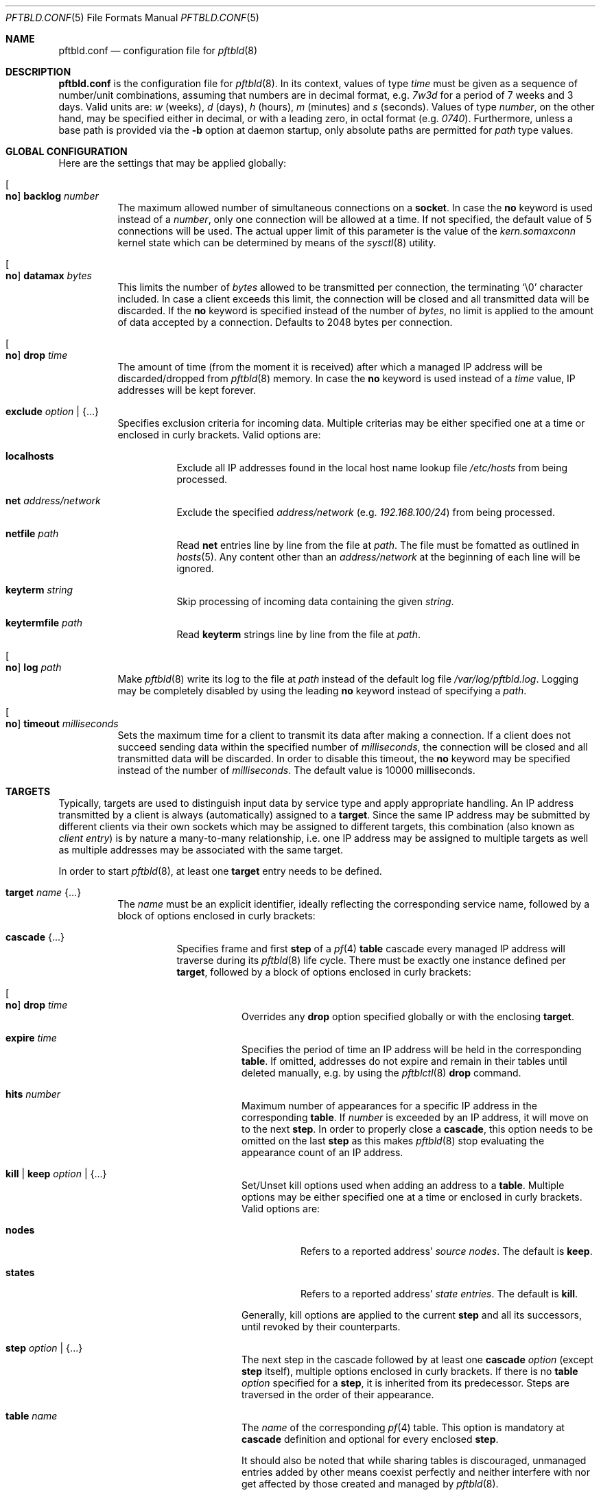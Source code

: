 .\"
.\" Copyright (c) 2020, 2021 Matthias Pressfreund
.\"
.\" Permission to use, copy, modify, and distribute this software for any
.\" purpose with or without fee is hereby granted, provided that the above
.\" copyright notice and this permission notice appear in all copies.
.\"
.\" THE SOFTWARE IS PROVIDED "AS IS" AND THE AUTHOR DISCLAIMS ALL WARRANTIES
.\" WITH REGARD TO THIS SOFTWARE INCLUDING ALL IMPLIED WARRANTIES OF
.\" MERCHANTABILITY AND FITNESS. IN NO EVENT SHALL THE AUTHOR BE LIABLE FOR
.\" ANY SPECIAL, DIRECT, INDIRECT, OR CONSEQUENTIAL DAMAGES OR ANY DAMAGES
.\" WHATSOEVER RESULTING FROM LOSS OF USE, DATA OR PROFITS, WHETHER IN AN
.\" ACTION OF CONTRACT, NEGLIGENCE OR OTHER TORTIOUS ACTION, ARISING OUT OF
.\" OR IN CONNECTION WITH THE USE OR PERFORMANCE OF THIS SOFTWARE.
.\"
.Dd $Mdocdate: February 13 2021 $
.Dt PFTBLD.CONF 5
.Os
.Sh NAME
.Nm pftbld.conf
.Nd configuration file for
.Xr pftbld 8
.Sh DESCRIPTION
.Nm
is the configuration file for
.Xr pftbld 8 .
In its context, values of type
.Ar time
must be given as a sequence of number/unit combinations, assuming that numbers
are in decimal format, e.g.
.Pa 7w3d
for a period of 7 weeks and 3 days.
Valid units are:
.Pa w
(weeks),
.Pa d
(days),
.Pa h
(hours),
.Pa m
(minutes) and
.Pa s
(seconds).
Values of type
.Ar number ,
on the other hand, may be specified either in decimal, or with a leading zero,
in octal format (e.g.
.Pa 0740 Ns ).
Furthermore, unless a base path is provided via the
.Fl b
option at daemon startup, only absolute paths are permitted for
.Ar path
type values.
.Sh GLOBAL CONFIGURATION
Here are the settings that may be applied globally:
.Bl -tag -width Ds
.It Oo Ic no Oc Ic backlog Ar number
The maximum allowed number of simultaneous connections on a
.Ic socket .
In case the
.Ic no
keyword is used instead of a
.Ar number ,
only one connection will be allowed at a time.
If not specified, the default value of 5 connections will be used.
The actual upper limit of this parameter is the value of the
.Pa kern.somaxconn
kernel state which can be determined by means of the
.Xr sysctl 8
utility.
.It Oo Ic no Oc Ic datamax Ar bytes
This limits the number of
.Ar bytes
allowed to be transmitted per connection, the terminating
.Sq Dv \e0
character included.
In case a client exceeds this limit, the connection will be closed and all
transmitted data will be discarded.
If the
.Ic no
keyword is specified instead of the number of
.Ar bytes ,
no limit is applied to the amount of data accepted by a connection.
Defaults to 2048 bytes per connection.
.It Oo Ic no Oc Ic drop Ar time
The amount of time (from the moment it is received) after which a managed IP
address will be discarded/dropped from
.Xr pftbld 8
memory.
In case the
.Ic no
keyword is used instead of a
.Ar time
value, IP addresses will be kept forever.
.It Ic exclude Ar option | Brq ...
Specifies exclusion criteria for incoming data.
Multiple criterias may be either specified one at a time or enclosed in curly
brackets.
Valid options are:
.Bl -tag -width Ds
.It Ic localhosts
Exclude all IP addresses found in the local host name lookup file
.Pa /etc/hosts
from being processed.
.It Ic net Ar address/network
Exclude the specified
.Ar address/network
(e.g.
.Ar 192.168.100/24 )
from being processed.
.It Ic netfile Ar path
Read
.Ic net
entries line by line from the file at
.Ar path .
The file must be fomatted as outlined in
.Xr hosts 5 .
Any content other than an
.Pa address/network
at the beginning of each line will be ignored.
.It Ic keyterm Ar string
Skip processing of incoming data containing the given
.Ar string .
.It Ic keytermfile Ar path
Read
.Ic keyterm
strings line by line from the file at
.Ar path .
.El
.It Oo Ic no Oc Ic log Ar path
Make
.Xr pftbld 8
write its log to the file at
.Pa path
instead of the default log file
.Pa /var/log/pftbld.log .
Logging may be completely disabled by using the leading
.Ic no
keyword instead of specifying a
.Ar path .
.It Oo Ic no Oc Ic timeout Ar milliseconds
Sets the maximum time for a client to transmit its data after making a
connection.
If a client does not succeed sending data within the specified number of
.Ar milliseconds ,
the connection will be closed and all transmitted data will be discarded.
In order to disable this timeout, the
.Ic no
keyword may be specified instead of the number of
.Ar milliseconds .
The default value is 10000 milliseconds.
.El
.Sh TARGETS
Typically, targets are used to distinguish input data by service type and apply
appropriate handling.
An IP address transmitted by a client is always (automatically) assigned to a
.Ic target .
Since the same IP address may be submitted by different clients via their own
sockets which may be assigned to different targets, this combination (also
known as
.Pa client entry )
is by nature a many-to-many relationship, i.e. one IP address may be assigned
to multiple targets as well as multiple addresses may be associated with the
same target.
.Pp
In order to start
.Xr pftbld 8 ,
at least one
.Ic target
entry needs to be defined.
.Bl -tag -width Ds
.It Ic target Ar name Brq ...
The
.Pa name
must be an explicit identifier, ideally reflecting the corresponding service
name, followed by a block of options enclosed in curly brackets:
.Bl -tag -width Ds
.It Ic cascade Brq ...
Specifies frame and first
.Ic step
of a
.Xr pf 4
.Ic table
cascade every managed IP address will traverse during its
.Xr pftbld 8
life cycle.
There must be exactly one instance defined per
.Ic target ,
followed by a block of options enclosed in curly brackets:
.Bl -tag -width Ds
.It Oo Ic no Oc Ic drop Ar time
Overrides any
.Ic drop
option specified globally or with the enclosing
.Ic target .
.It Ic expire Ar time
Specifies the period of time an IP address will be held in the corresponding
.Ic table .
If omitted,
addresses do not expire and remain in their tables until deleted manually, e.g.
by using the
.Xr pftblctl 8
.Ic drop
command.
.It Ic hits Ar number
Maximum number of appearances for a specific IP address in the corresponding
.Ic table .
If
.Ar number
is exceeded by an IP address, it will move on to the next
.Ic step .
In order to properly close a
.Ic cascade ,
this option needs to be omitted on the last
.Ic step
as this makes
.Xr pftbld 8
stop evaluating the appearance count of an IP address.
.It Ic kill | keep Ar option | Brq ...
Set/Unset kill options used when adding an address to a
.Ic table .
Multiple options may be either specified one at a time or enclosed in curly
brackets.
Valid options are:
.Bl -tag -width Ds
.It Ic nodes
Refers to a reported address'
.Pa source nodes .
The default is
.Ic keep .
.It Ic states
Refers to a reported address'
.Pa state entries .
The default is
.Ic kill .
.El
.Pp
Generally, kill options are applied to the current
.Ic step
and all its successors, until revoked by their counterparts.
.It Ic step Ar option | Brq ...
The next step in the cascade followed by at least one
.Ic cascade
.Ar option
(except
.Ic step
itself), multiple options enclosed in curly brackets.
If there is no
.Ic table
.Ar option
specified for a
.Ic step ,
it is inherited from its predecessor.
Steps are traversed in the order of their appearance.
.It Ic table Ar name
The
.Ar name
of the corresponding
.Xr pf 4
table.
This option is mandatory at
.Ic cascade
definition and optional for every enclosed
.Ic step .
.sp
It should also be noted that while sharing tables is discouraged, unmanaged
entries added by other means coexist perfectly and neither interfere with nor
get affected by those created and managed by
.Xr pftbld 8 .
.El
.It Oo Ic no Oc Ic drop Ar time
Overrides the global
.Ic drop
option.
.It Ic exclude Ar option | Brq ...
Allows for
.Ic target
specific exclusion criteria additional (and evaluated prior) to the global
.Ic exclude
settings.
.It Ic persist Ar path
Specifies a file at
.Ar path
in which managed IP addresses are saved when the daemon shuts down and from
which they are loaded on startup.
Each line of the file contains three space-separated fields:
.Pp
.Bl -enum -offset indent -compact
.It
The IP address.
.It
The number of appearances.
.It
The UNIX timestamp of the last appearance.
.El
.Pp
This option may also be used to initialize the daemon's memory on startup by
submitting a list of plain IP addresses (one per line) without any further
information.
In this case, the other two fields are initialized as follows:
.Pp
.Bl -bullet -offset indent -compact
.It
The number of appearances is set to 1.
.It
The time stamp of the last appearance is set to the current time.
.El
.It Ic skip Ar number
Makes
.Xr pftbld 8
skip the given
.Ar number
of appearances of an IP address on a
.Ic socket
with
.Ic action add
(the default) specified.
Please note that appearances of IP addresses on sockets with other actions
specified will be skipped anyway without being counted.
.It Ic socket Ar path Oo Bro ... Brc Oc
Specifies a UNIX-domain socket at
.Ar path
to be used for sending target specific
.Pa data strings
to
.Xr pftbld 8 .
At least one data socket must be specified per
.Ic target ,
followed by an optional block of parameters enclosed in curly brackets:
.Bl -tag -width Ds
.It Ic action add | delete | drop
Specifies how to process IP addresses received through the parent
.Ic socket .
The default action is
.Ic add ,
creating a new client entry and inserting the address into the corresponding
.Xr pf 4
table.
The
.Ic delete
action removes the address from the corresponding table as if it just had
expired.
If
.Ic drop
is specified, the address will not just be deleted, but the associated client
entry will also be completely removed from the daemon's memory.
.It Oo Ic no Oc Ic backlog Ar number
Overrides the global
.Ic backlog
value.
.It Oo Ic no Oc Ic datamax Ar bytes
Overrides the global
.Ic datamax
value.
.It Ic group Ar id | name
The group of the
.Ic socket ,
either as a numeric group
.Ar id
or as a
.Ar name
to derive the
.Ar id
from.
Defaults to the group of the parent directory.
.It Ic id Ar name
Appends
.Ar name
to the
.Ar name
of the enclosing
.Ic target
in all log entries and in the process list.
This is mandatory in case there is more than one
.Ic socket
defined for a target as it later allows for their identification.
The combination of
.Ic target
.Ar name
and
.Ic id
.Ar name
must be unique.
.It Ic mode Ar number
The absolute mode of the
.Ic socket ,
preferably as an octal
.Ar number .
Defaults to 0660.
.It Ic owner Ar id | name
The owner of the
.Ic socket ,
either as a numeric user
.Ar id
or as a
.Ar name
to derive the
.Ar id
from.
Defaults to the owner of the parent directory.
.It Oo Ic no Oc Ic timeout Ar milliseconds
Overrides the global
.Ic timeout
value.
.El
.El
.El
.Sh FILES
.Bl -tag -width "/etc/pftbld/pftbld.conf" -compact
.It Pa /etc/hosts
Local host name lookup file.
.It Pa /etc/pftbld/pftbld.conf
Default configuration file path.
.It Pa /var/run/pftbld.sock
Default control socket.
.El
.Sh EXAMPLES
The following
.Nm
example specifies a
.Pa www
target with a
.Pa data socket
inside the default
.Xr chroot 8
directory of the
.Xr httpd 8
server, allowing for instant reporting of offending clients.
.Bd -literal -offset indent
exclude {
	localhosts
	net "10.0.0/24"
}

drop 3w

target "www" {
	persist "/etc/pftbld/clientaddr.list"
	exclude keytermfile "/etc/pftbld/keyterms.list"

	socket "/var/www/run/pftbld-www.sock" {
		owner "www"
		group "www"
	}

	cascade {
		table "attackers"
		hits 4
		expire 1h

		step {
			hits 12
			expire 6h
		}
		step {
			expire 5d
			no drop
			kill nodes
		}
	}
}
.Ed
.Pp
The first 4 times an address (outside the
.Pa 10.0.0/24
network and the hosts found in
.Pa /etc/hosts )
is reported, it will be added to the
.Pa attackers
table for 1 hour.
From the 5th until the 12th time, the address will remains in the same table
for 6 hours.
Until here, if an address is not reported for 3 weeks, it will be dropped from
memory.
Related state entries will be killed while source nodes will be kept (the
default).
.Pp
From the 13th appearance forth, an address will be held in the
.Pa attackers
table for 5 days, is not going to be dropped from memory anymore and source
nodes will be killed along with state entries.
.Pp
The
.Xr pftbld 8
binary in pipe mode may be used for testing:
.Bd -literal -offset indent
# echo -n "11.22.33.44" | pftbld -p /var/www/run/pftbld-www.sock
.Ed
.Pp
Alternatively, the same result can be achieved by utilizing
.Xr pftblctl 8
along with
.Fl q
suppressing the server acknowledge that would be printed to
.Pa stdout
otherwise:
.Bd -literal -offset indent
# pftblctl -q -s /var/www/run/pftbld-www.sock 11.22.33.44
.Ed
.Pp
If everything went right, two entries were appended to the default log file
.Pa /var/log/pftbld.log .
The first telling that the address
.Pa 11.22.33.44
has hit the
.Pa www
target and the second that the address has been added to the
.Pa attackers
.Xr pf 4
table and will be kept there for the next hour.
.Pp
Removing the address from
.Xr pftbld 8
memory (and the
.Pa attackers
table) can be achieved by sending a
.Pa drop
command to the
.Pa control socket :
.Bd -literal -offset indent
# pftblctl drop 11.22.33.44
1 client entry dropped.
.Ed
.Pp
In order to keep offending clients away from
.Xr httpd 8 ,
appropriate entries in
.Xr pf.conf 5
are required.
Here's an example:
.Bd -literal -offset indent
table <attackers> persist
block in quick log proto tcp from <attackers> to port { www https }
.Ed
.Pp
On a FastCGI supported web server, the following PHP code snippet allows for
automatic notifications:
.Bd -literal -offset indent
function pftbld_feed() {
	$sock = socket_create(AF_UNIX, SOCK_STREAM, 0);
	if ($sock === false)
		return;
	if (socket_connect($sock, '/run/pftbld-www.sock') !== false)
		socket_write($sock,
		    "{$_SERVER['REMOTE_ADDR']}\\n".
		    "{$_SERVER['REQUEST_URI']}\\n".
		    "{$_SERVER['HTTP_USER_AGENT']}");
	socket_close($sock);
}
.Ed
.Pp
In case a web application should be capable to, for instance, drop client
entries from
.Xr pftbld 8
autonomously, at first an additional
.Ic socket
entry, this time with the
.Ic action drop
option is required in the configuration:
.Bd -literal -offset indent
target "www" {
	...
	socket "/var/www/run/pftbld-www-drop.sock" {
		action drop
		owner "www"
		group "www"
	}
	...
}
.Ed
.Pp
Now, the above PHP code may simply be reused as follows:
.Bd -literal -offset indent
function pftbld_drop() {
	$sock = socket_create(AF_UNIX, SOCK_STREAM, 0);
	if ($sock === false)
		return;
	if (socket_connect($sock,
	    '/run/pftbld-www-drop.sock') !== false)
		socket_write($sock,
		    "{$_SERVER['REMOTE_ADDR']}\\n".
		    "client ok");
	socket_close($sock);
}
.Ed
.Sh SEE ALSO
.Xr pf 4 ,
.Xr pf.conf 5 ,
.Xr pftblctl 8 ,
.Xr pftbld 8
.Sh AUTHORS
.An -nosplit
The
.Xr pftbld 8
program was written by
.An Matthias Pressfreund .
